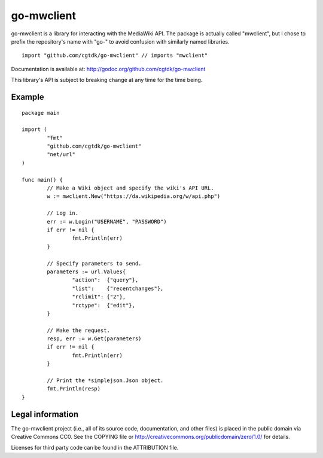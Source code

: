===========
go-mwclient
===========

go-mwclient is a library for interacting with the MediaWiki API. The package is
actually called "mwclient", but I chose to prefix the repository's name with
"go-" to avoid confusion with similarly named libraries.

::

    import "github.com/cgtdk/go-mwclient" // imports "mwclient"

Documentation is available at: http://godoc.org/github.com/cgtdk/go-mwclient

This library's API is subject to breaking change at any time for the time being.

Example
=======

::

	package main

	import (
		"fmt"
		"github.com/cgtdk/go-mwclient"
		"net/url"
	)

	func main() {
		// Make a Wiki object and specify the wiki's API URL.
		w := mwclient.New("https://da.wikipedia.org/w/api.php")

		// Log in.
		err := w.Login("USERNAME", "PASSWORD")
		if err != nil {
			fmt.Println(err)
		}

		// Specify parameters to send.
		parameters := url.Values{
			"action":  {"query"},
			"list":    {"recentchanges"},
			"rclimit": {"2"},
			"rctype":  {"edit"},
		}

		// Make the request.
		resp, err := w.Get(parameters)
		if err != nil {
			fmt.Println(err)
		}

		// Print the *simplejson.Json object.
		fmt.Println(resp)
	}

Legal information
=================
The go-mwclient project (i.e., all of its source code, documentation, and other
files) is placed in the public domain via Creative Commons CC0. See
the COPYING file or http://creativecommons.org/publicdomain/zero/1.0/ for
details.

Licenses for third party code can be found in the ATTRIBUTION file.
